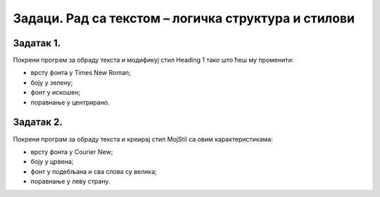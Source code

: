 Задаци. Рад са текстом – логичка структура и стилови
=====================================================

Задатак 1.
~~~~~~~~~~

Покрени програм за обраду текста и модификуј стил Heading 1 тако што ћеш му променити:

-  врсту фонта у Times New Roman;
-  боју у зелену;
-  фонт у искошен;
-  поравнање у центрирано.


Задатак 2.
~~~~~~~~~~

Покрени програм за обраду текста и креирај стил MojStil са овим карактеристикама:

-  врсту фонта у Courier New;
-  боју у црвена;
-  фонт у подебљана и сва слова су велика;
-  поравнање у леву страну.

